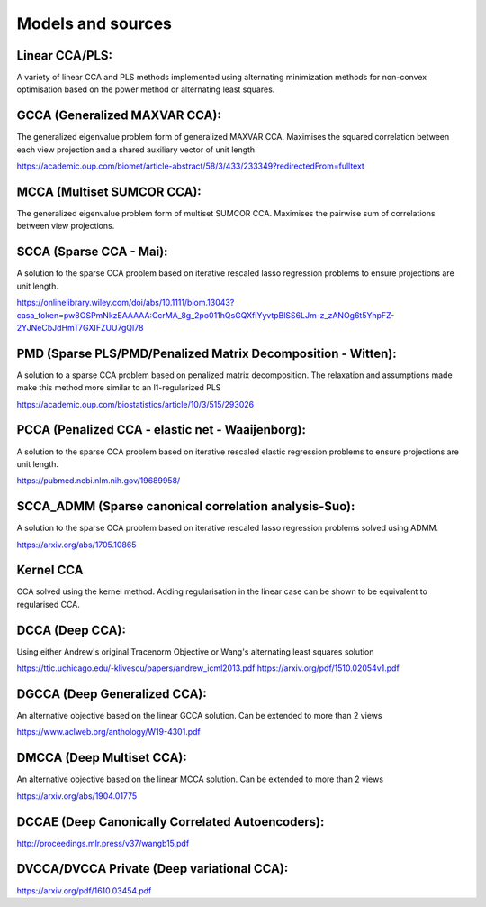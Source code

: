 Models and sources
===================

Linear CCA/PLS:
---------------

A variety of linear CCA and PLS methods implemented using alternating minimization methods for non-convex optimisation
based on the power method or alternating least squares.

GCCA (Generalized MAXVAR CCA):
-------------------------------

The generalized eigenvalue problem form of generalized MAXVAR CCA. Maximises the squared correlation between each view projection and
a shared auxiliary vector of unit length.

https://academic.oup.com/biomet/article-abstract/58/3/433/233349?redirectedFrom=fulltext

MCCA (Multiset SUMCOR CCA):
---------------------------

The generalized eigenvalue problem form of multiset SUMCOR CCA. Maximises the pairwise sum of correlations between view
projections.

SCCA (Sparse CCA - Mai):
------------------------

A solution to the sparse CCA problem based on iterative rescaled lasso regression problems to ensure projections are unit length.

https://onlinelibrary.wiley.com/doi/abs/10.1111/biom.13043?casa_token=pw8OSPmNkzEAAAAA:CcrMA_8g_2po011hQsGQXfiYyvtpBlSS6LJm-z_zANOg6t5YhpFZ-2YJNeCbJdHmT7GXIFZUU7gQl78

PMD (Sparse PLS/PMD/Penalized Matrix Decomposition - Witten):
--------------------------------------------------------------

A solution to a sparse CCA problem based on penalized matrix decomposition. The relaxation and assumptions made make this method
more similar to an l1-regularized PLS

https://academic.oup.com/biostatistics/article/10/3/515/293026

PCCA (Penalized CCA - elastic net - Waaijenborg):
-------------------------------------------------

A solution to the sparse CCA problem based on iterative rescaled elastic regression problems to ensure projections are unit length.

https://pubmed.ncbi.nlm.nih.gov/19689958/

SCCA_ADMM (Sparse canonical correlation analysis-Suo):
------------------------------------------------------

A solution to the sparse CCA problem based on iterative rescaled lasso regression problems solved using ADMM.

https://arxiv.org/abs/1705.10865

Kernel CCA
----------

CCA solved using the kernel method. Adding regularisation in the linear case can be shown to be equivalent to regularised CCA.

DCCA (Deep CCA):
----------------

Using either Andrew's original Tracenorm Objective or Wang's alternating least squares solution

https://ttic.uchicago.edu/-klivescu/papers/andrew_icml2013.pdf
https://arxiv.org/pdf/1510.02054v1.pdf


DGCCA (Deep Generalized CCA):
-----------------------------

An alternative objective based on the linear GCCA solution. Can be extended to more than 2 views

https://www.aclweb.org/anthology/W19-4301.pdf

DMCCA (Deep Multiset CCA):
--------------------------

An alternative objective based on the linear MCCA solution. Can be extended to more than 2 views

https://arxiv.org/abs/1904.01775

DCCAE (Deep Canonically Correlated Autoencoders):
-------------------------------------------------

http://proceedings.mlr.press/v37/wangb15.pdf

DVCCA/DVCCA Private (Deep variational CCA):
-------------------------------------------

https://arxiv.org/pdf/1610.03454.pdf